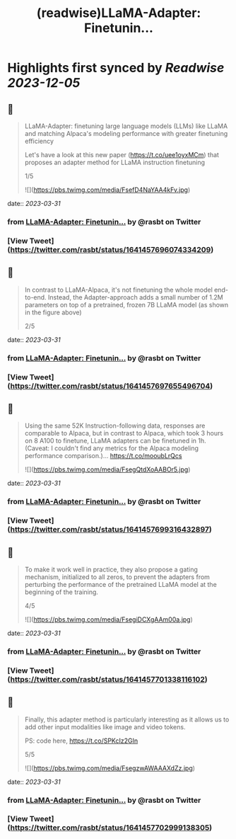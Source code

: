 :PROPERTIES:
:title: (readwise)LLaMA-Adapter: Finetunin...
:END:

:PROPERTIES:
:author: [[rasbt on Twitter]]
:full-title: "LLaMA-Adapter: Finetunin..."
:category: [[tweets]]
:url: https://twitter.com/rasbt/status/1641457696074334209
:image-url: https://pbs.twimg.com/profile_images/1661187442043486209/a3E4t1eV.jpg
:END:

* Highlights first synced by [[Readwise]] [[2023-12-05]]
** 📌
#+BEGIN_QUOTE
LLaMA-Adapter: finetuning large language models (LLMs) like LLaMA and matching Alpaca's modeling performance with greater finetuning efficiency

Let's have a look at this new paper (https://t.co/uee1oyxMCm) that proposes an adapter method for LLaMA instruction finetuning

1/5 

![](https://pbs.twimg.com/media/FsefD4NaYAA4kFv.jpg) 
#+END_QUOTE
    date:: [[2023-03-31]]
*** from _LLaMA-Adapter: Finetunin..._ by @rasbt on Twitter
*** [View Tweet](https://twitter.com/rasbt/status/1641457696074334209)
** 📌
#+BEGIN_QUOTE
In contrast to LLaMA-Alpaca, it's not finetuning the whole model end-to-end. Instead, the Adapter-approach adds a small number of 1.2M parameters on top of a pretrained, frozen 7B LLaMA model (as shown in the figure above)

2/5 
#+END_QUOTE
    date:: [[2023-03-31]]
*** from _LLaMA-Adapter: Finetunin..._ by @rasbt on Twitter
*** [View Tweet](https://twitter.com/rasbt/status/1641457697655496704)
** 📌
#+BEGIN_QUOTE
Using the same 52K Instruction-following data, responses are comparable to Alpaca, but in contrast to Alpaca, which took 3 hours on 8 A100 to finetune, LLaMA adapters can be finetuned in 1h.
 (Caveat: I couldn't find any metrics for the Alpaca modeling performance comparison.)… https://t.co/mooubLrQcs 

![](https://pbs.twimg.com/media/FsegQtdXoAABOr5.jpg) 
#+END_QUOTE
    date:: [[2023-03-31]]
*** from _LLaMA-Adapter: Finetunin..._ by @rasbt on Twitter
*** [View Tweet](https://twitter.com/rasbt/status/1641457699316432897)
** 📌
#+BEGIN_QUOTE
To make it work well in practice, they also propose a gating mechanism, initialized to all zeros, to prevent the adapters from perturbing the performance of the pretrained LLaMA model at the beginning of the training.

4/5 

![](https://pbs.twimg.com/media/FsegiDCXgAAm00a.jpg) 
#+END_QUOTE
    date:: [[2023-03-31]]
*** from _LLaMA-Adapter: Finetunin..._ by @rasbt on Twitter
*** [View Tweet](https://twitter.com/rasbt/status/1641457701338116102)
** 📌
#+BEGIN_QUOTE
Finally, this adapter method is particularly interesting as it allows us to add other input modalities like image and video tokens.

PS: code here, https://t.co/SPKcIz2GIn

5/5 

![](https://pbs.twimg.com/media/FsegzwAWAAAXdZz.jpg) 
#+END_QUOTE
    date:: [[2023-03-31]]
*** from _LLaMA-Adapter: Finetunin..._ by @rasbt on Twitter
*** [View Tweet](https://twitter.com/rasbt/status/1641457702999138305)